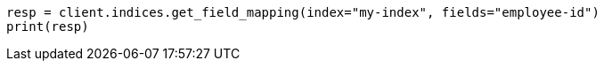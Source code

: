// mapping.asciidoc:257

[source, python]
----
resp = client.indices.get_field_mapping(index="my-index", fields="employee-id")
print(resp)
----